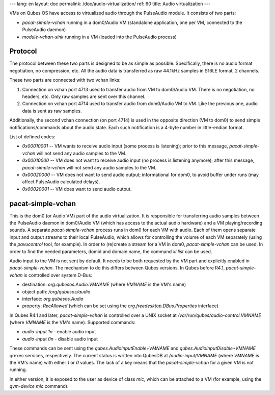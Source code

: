 ---
lang: en
layout: doc
permalink: /doc/audio-virtualization/
ref: 60
title: Audio virtualization
---

VMs on Qubes OS have access to virtualized audio through the PulseAudio module.
It consists of two parts:

- `pacat-simple-vchan` running in a dom0/Audio VM (standalone application, one per VM, connected to the PulseAudio daemon)
- `module-vchan-sink` running in a VM (loaded into the PulseAudio process)

Protocol
--------

The protocol between these two parts is designed to be as simple as possible.
Specifically, there is no audio format negotiation, no compression, etc.
All the audio data is transferred as raw 44.1kHz samples in S16LE format, 2 channels.

These two parts are connected with two vchan links:

1. Connection on vchan port 4713 used to transfer audio from VM to dom0/Audio VM.
   There is no negotiation, no headers, etc.
   Only raw samples are sent over this channel.
2. Connection on vchan port 4714 used to transfer audio from dom0/Audio VM to VM.
   Like the previous one, audio data is sent as raw samples.

Additionally, the second vchan connection (on port 4714) is used in the opposite direction (VM to dom0) to send simple notifications/commands about the audio state.
Each such notification is a 4-byte number in little-endian format.

List of defined codes:

- `0x00010001` -- VM wants to receive audio input (some process is listening); prior to this message, `pacat-simple-vchan` will not send any audio samples to the VM.
- `0x00010000` -- VM does not want to receive audio input (no process is listening anymore); after this message, `pacat-simple-vchan` will not send any audio samples to the VM.
- `0x00020000` -- VM does not want to send audio output; informational for dom0, to avoid buffer under runs (may affect PulseAudio calculated delays).
- `0x00020001` -- VM does want to send audio output.

pacat-simple-vchan
------------------

This is the dom0 (or Audio VM) part of the audio virtualization.
It is responsible for transferring audio samples between the PulseAudio daemon in dom0/Audio VM (which has access to the actual audio hardware) and a VM playing/recording sounds.
A separate `pacat-simple-vchan` process runs in dom0 for each VM with audio.
Each of them opens separate input and output streams to their local PulseAudio, which allows for controlling the volume of each VM separately (using the `pavucontrol` tool, for example).
In order to (re)create a stream for a VM in dom0, `pacat-simple-vchan` can be used. In order to find the needed parameters, domid and domain name, the command `xl list` can be used.

Audio input to the VM is not sent by default.
It needs to be both requested by the VM part and explicitly enabled in `pacat-simple-vchan`.
The mechanism to do this differs between Qubes versions.
In Qubes before R4.1, `pacat-simple-vchan` is controlled over system D-Bus:

- destination: `org.qubesos.Audio.VMNAME` (where `VMNAME` is the VM's name)
- object path: `/org/qubesos/audio`
- interface: `org.qubesos.Audio`
- property: `RecAllowed` (which can be set using the `org.freedesktop.DBus.Properties` interface)

In Qubes R4.1 and later, `pacat-simple-vchan` is controlled over a UNIX socket at `/var/run/qubes/audio-control.VMNAME` (where `VMNAME` is the VM's name).
Supported commands:

- `audio-input 1\n` - enable audio input
- `audio-input 0\n` - disable audio input

These commands can be sent using the `qubes.AudioInputEnable+VMNAME` and `qubes.AudioInputDisable+VMNAME` qrexec services, respectively.
The current status is written into QubesDB at `/audio-input/VMNAME` (where `VMNAME` is the VM's name) with either `1` or `0` values.
The lack of a key means that the `pacat-simple-vchan` for a given VM is not running.

In either version, it is exposed to the user as device of class `mic`, which can be attached to a VM (for example, using the `qvm-device mic` command).

